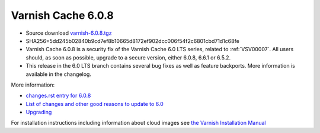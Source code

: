 .. _rel6.0.8:

Varnish Cache 6.0.8
===================

* Source download `varnish-6.0.8.tgz </downloads/varnish-6.0.8.tgz>`_

* SHA256=5dd245b02840b9cd7ef8b10665d8172ef902dcc006f54f2c6801cbd71d1c68fe

* Varnish Cache 6.0.8 is a security fix of the Varnish Cache 6.0 LTS
  series, related to :ref:`VSV00007`. All users should, as soon as
  possible, upgrade to a secure version, either 6.0.8, 6.6.1 or 6.5.2.

* This release in the 6.0 LTS branch contains several bug fixes as well as
  feature backports. More information is available in the changelog.

More information:

* `changes.rst entry for 6.0.8 <https://github.com/varnishcache/varnish-cache/blob/6.0/doc/changes.rst#varnish-cache-608-2021-07-13>`_

* `List of changes and other good reasons to update to 6.0 </docs/6.0/whats-new/changes-6.0.html>`_

* `Upgrading </docs/6.0/whats-new/upgrading-6.0.html>`_

For installation instructions including information about cloud images see
`the Varnish Installation Manual </docs/trunk/installation/index.html>`_
